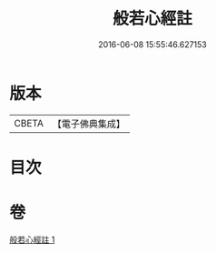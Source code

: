 #+TITLE: 般若心經註 
#+DATE: 2016-06-08 15:55:46.627153

* 版本
 |     CBETA|【電子佛典集成】|

* 目次

* 卷
[[file:KR6c0146_001.txt][般若心經註 1]]

